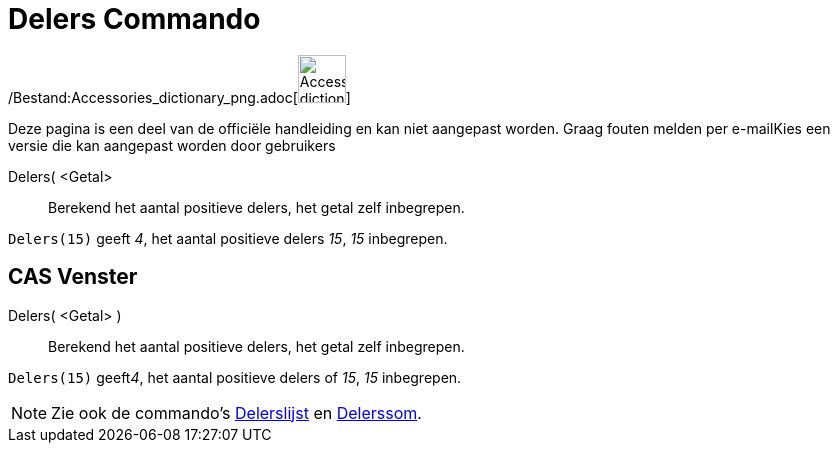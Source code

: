 = Delers Commando
:page-en: commands/Divisors_Command
ifdef::env-github[:imagesdir: /nl/modules/ROOT/assets/images]

/Bestand:Accessories_dictionary_png.adoc[image:48px-Accessories_dictionary.png[Accessories
dictionary.png,width=48,height=48]]

Deze pagina is een deel van de officiële handleiding en kan niet aangepast worden. Graag fouten melden per
e-mail[.mw-selflink .selflink]##Kies een versie die kan aangepast worden door gebruikers##

Delers( <Getal>::
  Berekend het aantal positieve delers, het getal zelf inbegrepen.

[EXAMPLE]
====

`++Delers(15)++` geeft _4_, het aantal positieve delers _15_, _15_ inbegrepen.

====

== CAS Venster

Delers( <Getal> )::
  Berekend het aantal positieve delers, het getal zelf inbegrepen.

[EXAMPLE]
====

`++Delers(15)++` geeft__4__, het aantal positieve delers of _15_, _15_ inbegrepen.

====

[NOTE]
====

Zie ook de commando's xref:/commands/Delerslijst.adoc[Delerslijst] en xref:/commands/Delerssom.adoc[Delerssom].

====
